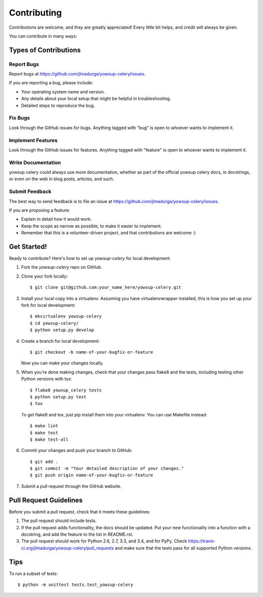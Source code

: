 ============
Contributing
============

Contributions are welcome, and they are greatly appreciated! Every
little bit helps, and credit will always be given.

You can contribute in many ways:

Types of Contributions
----------------------

Report Bugs
~~~~~~~~~~~

Report bugs at https://github.com/jlmadurga/yowsup-celery/issues.

If you are reporting a bug, please include:

* Your operating system name and version.
* Any details about your local setup that might be helpful in troubleshooting.
* Detailed steps to reproduce the bug.

Fix Bugs
~~~~~~~~

Look through the GitHub issues for bugs. Anything tagged with "bug"
is open to whoever wants to implement it.

Implement Features
~~~~~~~~~~~~~~~~~~

Look through the GitHub issues for features. Anything tagged with "feature"
is open to whoever wants to implement it.

Write Documentation
~~~~~~~~~~~~~~~~~~~

yowsup celery could always use more documentation, whether as part of the
official yowsup celery docs, in docstrings, or even on the web in blog posts,
articles, and such.

Submit Feedback
~~~~~~~~~~~~~~~

The best way to send feedback is to file an issue at https://github.com/jlmadurga/yowsup-celery/issues.

If you are proposing a feature:

* Explain in detail how it would work.
* Keep the scope as narrow as possible, to make it easier to implement.
* Remember that this is a volunteer-driven project, and that contributions
  are welcome :)

Get Started!
------------

Ready to contribute? Here's how to set up `yowsup-celery` for local development.

1. Fork the `yowsup-celery` repo on GitHub.
2. Clone your fork locally::

    $ git clone git@github.com:your_name_here/yowsup-celery.git

3. Install your local copy into a virtualenv. Assuming you have virtualenvwrapper installed, this is how you set up your fork for local development::

    $ mkvirtualenv yowsup-celery
    $ cd yowsup-celery/
    $ python setup.py develop

4. Create a branch for local development::

    $ git checkout -b name-of-your-bugfix-or-feature

   Now you can make your changes locally.

5. When you're done making changes, check that your changes pass flake8 and the tests, including testing other Python versions with tox::

    $ flake8 yowsup_celery tests
    $ python setup.py test
    $ tox

   To get flake8 and tox, just pip install them into your virtualenv. You can use Makefile instead::
   
    $ make lint
    $ make test
    $ make test-all

6. Commit your changes and push your branch to GitHub::

    $ git add .
    $ git commit -m "Your detailed description of your changes."
    $ git push origin name-of-your-bugfix-or-feature

7. Submit a pull request through the GitHub website.

Pull Request Guidelines
-----------------------

Before you submit a pull request, check that it meets these guidelines:

1. The pull request should include tests.
2. If the pull request adds functionality, the docs should be updated. Put
   your new functionality into a function with a docstring, and add the
   feature to the list in README.rst.
3. The pull request should work for Python 2.6, 2.7, 3.3, and 3.4, and for PyPy. Check
   https://travis-ci.org/jlmadurga/yowsup-celery/pull_requests
   and make sure that the tests pass for all supported Python versions.

Tips
----

To run a subset of tests::

    $ python -m unittest tests.test_yowsup-celery
